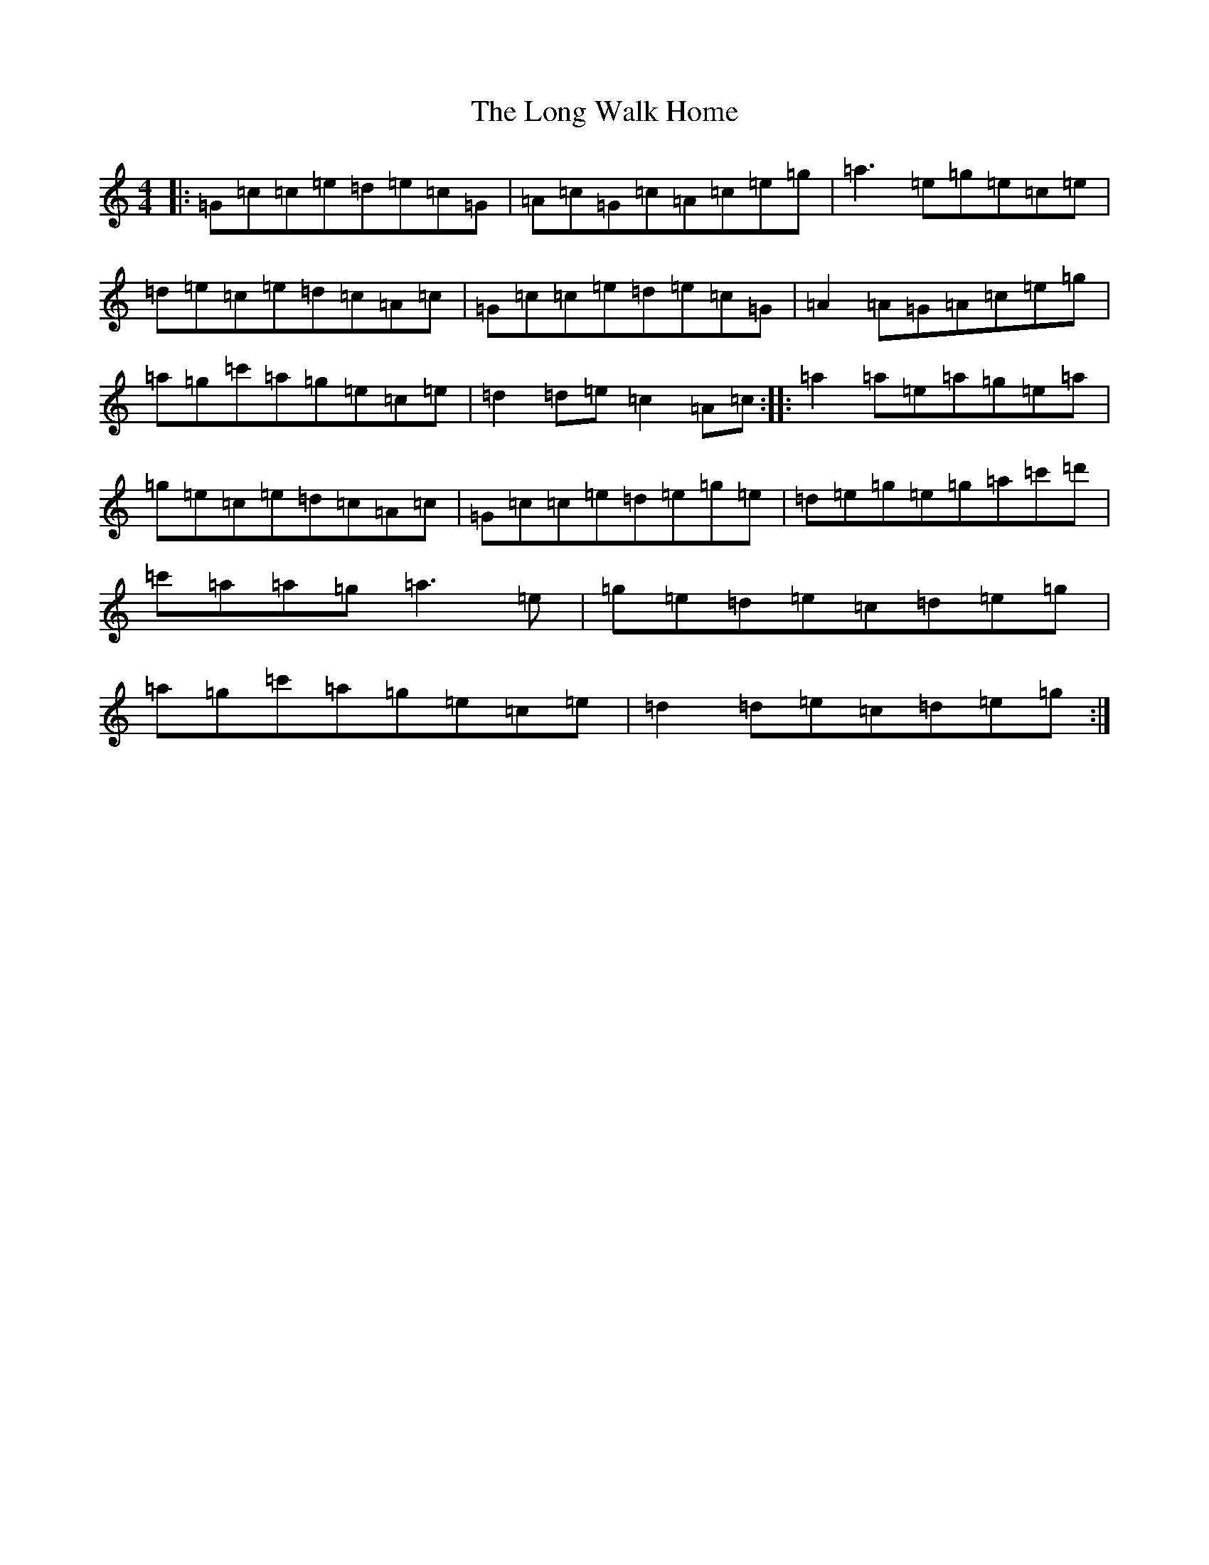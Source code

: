 X: 12723
T: Long Walk Home, The
S: https://thesession.org/tunes/2008#setting2008
R: reel
M:4/4
L:1/8
K: C Major
|:=G=c=c=e=d=e=c=G|=A=c=G=c=A=c=e=g|=a3=e=g=e=c=e|=d=e=c=e=d=c=A=c|=G=c=c=e=d=e=c=G|=A2=A=G=A=c=e=g|=a=g=c'=a=g=e=c=e|=d2=d=e=c2=A=c:||:=a2=a=e=a=g=e=a|=g=e=c=e=d=c=A=c|=G=c=c=e=d=e=g=e|=d=e=g=e=g=a=c'=d'|=c'=a=a=g=a3=e|=g=e=d=e=c=d=e=g|=a=g=c'=a=g=e=c=e|=d2=d=e=c=d=e=g:|